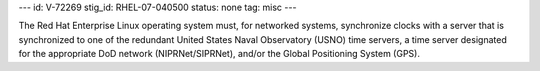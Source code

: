 ---
id: V-72269
stig_id: RHEL-07-040500
status: none
tag: misc
---

The Red Hat Enterprise Linux operating system must, for networked systems, synchronize clocks with a server that is synchronized to one of the redundant United States Naval Observatory (USNO) time servers, a time server designated for the appropriate DoD network (NIPRNet/SIPRNet), and/or the Global Positioning System (GPS).
